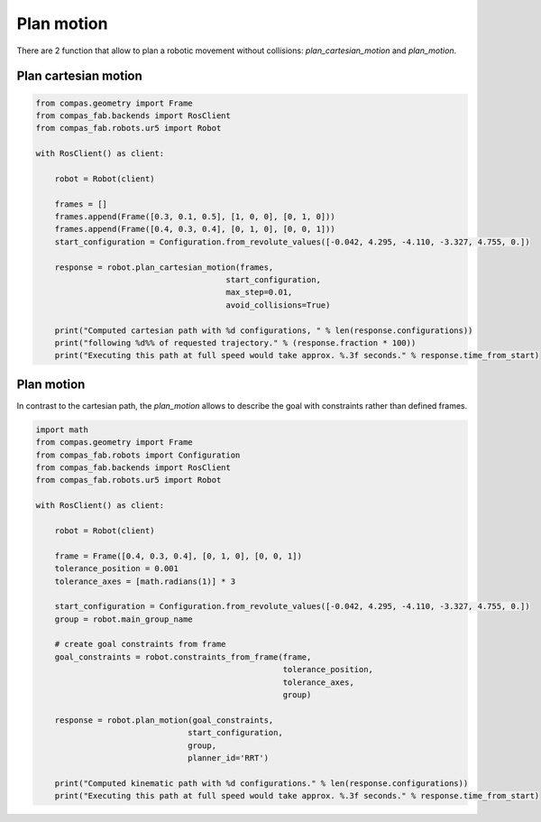*******************************************************************************
Plan motion
*******************************************************************************

There are 2 function that allow to plan a robotic movement without collisions:
`plan_cartesian_motion` and `plan_motion`.

.. More coming soon ...

Plan cartesian motion
=====================

.. code-block:: python

    from compas.geometry import Frame
    from compas_fab.backends import RosClient
    from compas_fab.robots.ur5 import Robot

    with RosClient() as client:

        robot = Robot(client)

        frames = []
        frames.append(Frame([0.3, 0.1, 0.5], [1, 0, 0], [0, 1, 0]))
        frames.append(Frame([0.4, 0.3, 0.4], [0, 1, 0], [0, 0, 1]))
        start_configuration = Configuration.from_revolute_values([-0.042, 4.295, -4.110, -3.327, 4.755, 0.])

        response = robot.plan_cartesian_motion(frames,
                                            start_configuration,
                                            max_step=0.01,
                                            avoid_collisions=True)

        print("Computed cartesian path with %d configurations, " % len(response.configurations))
        print("following %d%% of requested trajectory." % (response.fraction * 100))
        print("Executing this path at full speed would take approx. %.3f seconds." % response.time_from_start)


Plan motion
===========

In contrast to the cartesian path, the `plan_motion` allows to describe the
goal with constraints rather than defined frames.

.. code-block:: python

    import math
    from compas.geometry import Frame
    from compas_fab.robots import Configuration
    from compas_fab.backends import RosClient
    from compas_fab.robots.ur5 import Robot

    with RosClient() as client:

        robot = Robot(client)

        frame = Frame([0.4, 0.3, 0.4], [0, 1, 0], [0, 0, 1])
        tolerance_position = 0.001
        tolerance_axes = [math.radians(1)] * 3

        start_configuration = Configuration.from_revolute_values([-0.042, 4.295, -4.110, -3.327, 4.755, 0.])
        group = robot.main_group_name

        # create goal constraints from frame
        goal_constraints = robot.constraints_from_frame(frame,
                                                        tolerance_position,
                                                        tolerance_axes,
                                                        group)

        response = robot.plan_motion(goal_constraints,
                                    start_configuration,
                                    group,
                                    planner_id='RRT')

        print("Computed kinematic path with %d configurations." % len(response.configurations))
        print("Executing this path at full speed would take approx. %.3f seconds." % response.time_from_start)
